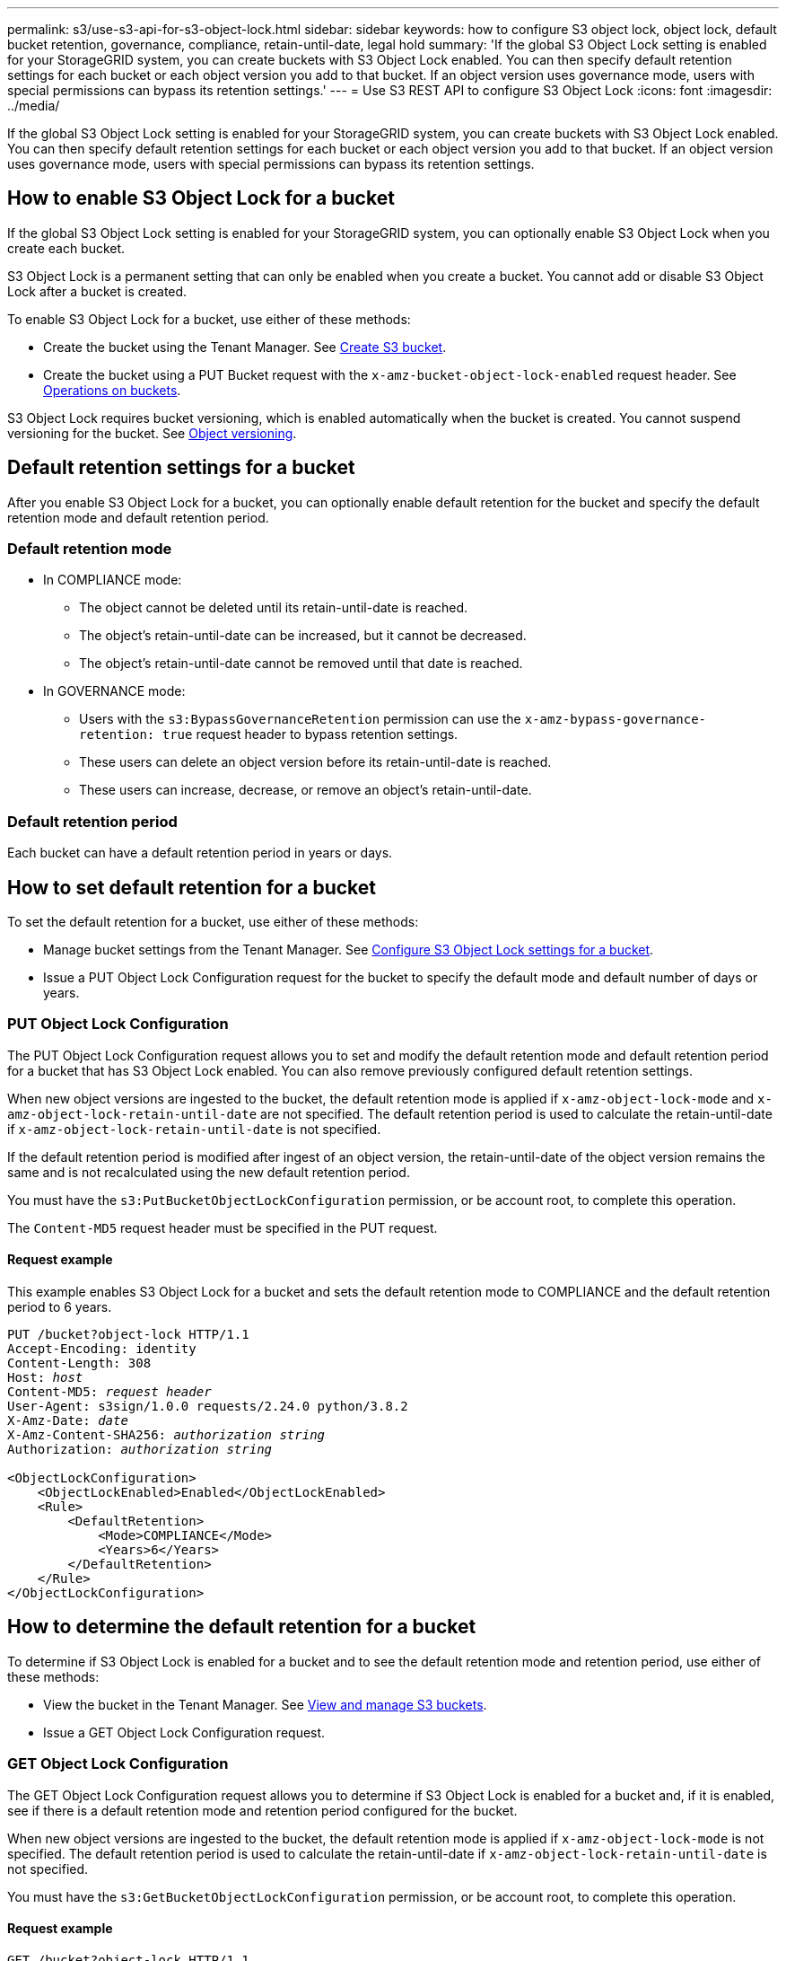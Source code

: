 ---
permalink: s3/use-s3-api-for-s3-object-lock.html
sidebar: sidebar
keywords: how to configure S3 object lock, object lock, default bucket retention, governance, compliance, retain-until-date, legal hold
summary: 'If the global S3 Object Lock setting is enabled for your StorageGRID system, you can create buckets with S3 Object Lock enabled. You can then specify default retention settings for each bucket or each object version you add to that bucket. If an object version uses governance mode, users with special permissions can bypass its retention settings.'
---
= Use S3 REST API to configure S3 Object Lock
:icons: font
:imagesdir: ../media/

[.lead]
If the global S3 Object Lock setting is enabled for your StorageGRID system, you can create buckets with S3 Object Lock enabled. You can then specify default retention settings for each bucket or each object version you add to that bucket. If an object version uses governance mode, users with special permissions can bypass its retention settings.

== How to enable S3 Object Lock for a bucket

If the global S3 Object Lock setting is enabled for your StorageGRID system, you can optionally enable S3 Object Lock when you create each bucket. 

S3 Object Lock is a permanent setting that can only be enabled when you create a bucket. You cannot add or disable S3 Object Lock after a bucket is created.

To enable S3 Object Lock for a bucket, use either of these methods:

* Create the bucket using the Tenant Manager. See xref:../tenant/creating-s3-bucket.adoc[Create S3 bucket].

* Create the bucket using a PUT Bucket request with the `x-amz-bucket-object-lock-enabled` request header. See xref:operations-on-buckets.adoc[Operations on buckets].

S3 Object Lock requires bucket versioning, which is enabled automatically when the bucket is created. You cannot suspend versioning for the bucket. See xref:object-versioning.adoc[Object versioning].

== Default retention settings for a bucket

After you enable S3 Object Lock for a bucket, you can optionally enable default retention for the bucket and specify the default retention mode and default retention period.

=== Default retention mode

* In COMPLIANCE mode:

** The object cannot be deleted until its retain-until-date is reached. 
** The object's retain-until-date can be increased, but it cannot be decreased.
** The object's retain-until-date cannot be removed until that date is reached.  

* In GOVERNANCE mode:

** Users with the `s3:BypassGovernanceRetention` permission can use the `x-amz-bypass-governance-retention: true` request header to bypass retention settings.
** These users can delete an object version before its retain-until-date is reached.
** These users can increase, decrease, or remove an object's retain-until-date.

=== Default retention period

Each bucket can have a default retention period in years or days. 

== How to set default retention for a bucket

To set the default retention for a bucket, use either of these methods:

* Manage bucket settings from the Tenant Manager. See xref:../tenant/configure-s3-object-lock-settings-for-bucket.adoc[Configure S3 Object Lock settings for a bucket]. 
* Issue a PUT Object Lock Configuration request for the bucket to specify the default mode and default number of days or years. 


=== PUT Object Lock Configuration

The PUT Object Lock Configuration request allows you to set and  modify the default retention mode and default retention period for a bucket that has S3 Object Lock enabled. You can also remove previously configured default retention settings.

When new object versions are ingested to the bucket, the default retention mode is applied if `x-amz-object-lock-mode` and `x-amz-object-lock-retain-until-date` are not specified. The default retention period is used to calculate the retain-until-date if `x-amz-object-lock-retain-until-date` is not specified.

If the default retention period is modified after ingest of an object version, the retain-until-date of the object version remains the same and is not recalculated using the new default retention period.

You must have the `s3:PutBucketObjectLockConfiguration` permission, or be account root, to complete this operation.

The `Content-MD5` request header must be specified in the PUT request.


==== Request example
This example enables S3 Object Lock for a bucket and sets the default retention mode to COMPLIANCE and the default retention period to 6 years.

[subs="specialcharacters,quotes"]
----
PUT /bucket?object-lock HTTP/1.1
Accept-Encoding: identity
Content-Length: 308
Host: _host_
Content-MD5: _request header_
User-Agent: s3sign/1.0.0 requests/2.24.0 python/3.8.2
X-Amz-Date: _date_
X-Amz-Content-SHA256: _authorization string_
Authorization: _authorization string_

<ObjectLockConfiguration>
    <ObjectLockEnabled>Enabled</ObjectLockEnabled>
    <Rule>
        <DefaultRetention>
            <Mode>COMPLIANCE</Mode>
            <Years>6</Years>
        </DefaultRetention>
    </Rule>
</ObjectLockConfiguration>
----


== How to determine the default retention for a bucket

To determine if S3 Object Lock is enabled for a bucket and to see the default retention mode and retention period, use either of these methods:

* View the bucket in the Tenant Manager. See xref:../tenant/viewing-s3-bucket.adoc[View and manage S3 buckets].
* Issue a GET Object Lock Configuration request.

=== GET Object Lock Configuration

The GET Object Lock Configuration request allows you to determine if S3 Object Lock is enabled for a bucket and, if it is enabled, see if there is a default retention mode and retention period configured for the bucket.

When new object versions are ingested to the bucket, the default retention mode is applied if `x-amz-object-lock-mode` is not specified. The default retention period is used to calculate the retain-until-date if `x-amz-object-lock-retain-until-date` is not specified.

You must have the `s3:GetBucketObjectLockConfiguration` permission, or be account root, to complete this operation.

==== Request example

[subs="specialcharacters,quotes"]
----
GET /bucket?object-lock HTTP/1.1
Host: _host_
Accept-Encoding: identity
User-Agent: aws-cli/1.18.106 Python/3.8.2 Linux/4.4.0-18362-Microsoft botocore/1.17.29
x-amz-date: _date_
x-amz-content-sha256: _authorization string_
Authorization: _authorization string_
----

==== Response example

----
HTTP/1.1 200 OK
x-amz-id-2: iVmcB7OXXJRkRH1FiVq1151/T24gRfpwpuZrEG11Bb9ImOMAAe98oxSpXlknabA0LTvBYJpSIXk=
x-amz-request-id: B34E94CACB2CEF6D
Date: Fri, 04 Sep 2020 22:47:09 GMT
Transfer-Encoding: chunked
Server: AmazonS3

<?xml version="1.0" encoding="UTF-8"?>
<ObjectLockConfiguration xmlns="http://s3.amazonaws.com/doc/2006-03-01/">
    <ObjectLockEnabled>Enabled</ObjectLockEnabled>
    <Rule>
        <DefaultRetention>
            <Mode>COMPLIANCE</Mode>
            <Years>6</Years>
        </DefaultRetention>
    </Rule>
</ObjectLockConfiguration>
----

== How to specify retention settings for an object

A bucket with S3 Object Lock enabled can contain a combination of objects with and without S3 Object Lock retention settings. 

Object-level retention settings are specified using the S3 REST API. The retention settings for an object override any default retention settings for the bucket. 

You can specify the following settings for each object:

* *Retention mode*: Either COMPLIANCE or GOVERNANCE.

* *Retain-until-date*: A date specifying how long the object version must be retained by StorageGRID.

** In COMPLIANCE mode, if the retain-until-date is in the future, the object can be retrieved, but it cannot be modified or deleted. The retain-until-date can be increased, but this date cannot be decreased or removed.

** In GOVERNANCE mode, users with special permission can bypass the retain-until-date setting. They can delete an object version before its retention period has elapsed. They can also increase, decrease, or even remove the retain-until-date. 

* *Legal hold*: Applying a legal hold to an object version immediately locks that object. For example, you might need to put a legal hold on an object that is related to an investigation or legal dispute. A legal hold has no expiration date, but remains in place until it is explicitly removed. 
+
The legal hold setting for an object is independent of the retention mode and the retain-until-date. If an object version is under a legal hold, no one can delete that version.


To specify S3 Object Lock settings when adding an object version to a bucket, issue a xref:put-object.adoc[PUT Object], xref:put-object-copy.adoc[PUT Object - Copy], or xref:initiate-multipart-upload.adoc[Initiate Multipart Upload] request. 


You can use the following:

* `x-amz-object-lock-mode`, which can be COMPLIANCE or GOVERNANCE (case sensitive).
+
NOTE: If you specify `x-amz-object-lock-mode`, you must also specify `x-amz-object-lock-retain-until-date`.

* `x-amz-object-lock-retain-until-date`

** The retain-until-date value must be in the format `2020-08-10T21:46:00Z`. Fractional seconds are allowed, but only 3 decimal digits are preserved (milliseconds precision). Other ISO 8601 formats are not allowed.
** The retain-until-date must be in the future.

* `x-amz-object-lock-legal-hold`
+
If legal hold is ON (case-sensitive), the object is placed under a legal hold. If legal hold is OFF, no legal hold is placed. Any other value results in a 400 Bad Request (InvalidArgument) error.

If you use any of these request headers, be aware of these restrictions:

* The `Content-MD5` request header is required if any `x-amz-object-lock-*` request header is present in the PUT Object request. `Content-MD5` is not required for PUT Object - Copy or Initiate Multipart Upload.
* If the bucket does not have S3 Object Lock enabled and a `x-amz-object-lock-*` request header is present, a 400 Bad Request (InvalidRequest) error is returned.
* The PUT Object request supports the use of `x-amz-storage-class: REDUCED_REDUNDANCY` to match AWS behavior. However, when an object is ingested into a bucket with S3 Object Lock enabled, StorageGRID will always perform a dual-commit ingest.
* A subsequent GET or HEAD Object version response will include the headers `x-amz-object-lock-mode`, `x-amz-object-lock-retain-until-date`, and `x-amz-object-lock-legal-hold`, if configured and if the request sender has the correct `s3:Get*` permissions.

* If the mode is COMPLIANCE, a subsequent DELETE Object or DELETE Multiple Objects request will fail if it is before the retain-until-date or if a legal hold is on.
* If the retention mode is GOVERNANCE, users with special permissions can issue DELETE Objects or DELETE Multiple Objects requests after the retain-until-date.

You can use the `s3:object-lock-remaining-retention-days` policy condition key to limit the minimum and maximum allowable retention periods for your objects.

== How to update retention settings for an object

If you need to update the legal hold or retention settings for an existing object version, you can perform the following object subresource operations:

* `PUT Object legal-hold`
+
If the new legal-hold value is ON, the object is placed under a legal hold. If the legal-hold value is OFF, the legal hold is lifted.

* `PUT Object retention`
** The mode value can be COMPLIANCE or GOVERNANCE (case sensitive).
** The retain-until-date value must be in the format `2020-08-10T21:46:00Z`. Fractional seconds are allowed, but only 3 decimal digits are preserved (milliseconds precision). Other ISO 8601 formats are not allowed.
** If an object version has an existing retain-until-date, you can only increase it. The new value must be in the future.

== How to use GOVERNANCE mode

If an object's retention mode is GOVERNANCE, users with special permissions can perform these additional operations:

* Perform DELETE Object or DELETE Multiple Objects operations to delete an object version before its retention period has elapsed.
+
Objects that are under a legal hold cannot be deleted. Legal hold must be OFF. 

* Perform PUT Object retention operations that change an object version's mode from GOVERNANCE to COMPLIANCE before the object's retention period has elapsed.
+
Changing the mode from COMPLIANCE to GOVERNANCE is never allowed.


* Perform PUT Object operations to increase, decrease, or remove an object version's retention period.

To bypass the active retention settings of an object that uses GOVERNANCE mode, any DELETE or PUT Object retention operations must include the `x-amz-bypass-governance-retention:true` request header, and the user must have the `s3:BypassGovernanceRetention` permission.


.Related information

* xref:../ilm/managing-objects-with-s3-object-lock.adoc[Manage objects with S3 Object Lock]

* xref:../tenant/using-s3-object-lock.adoc[Use S3 Object Lock to retain objects]


* https://docs.aws.amazon.com/AmazonS3/latest/userguide/object-lock.html[Amazon Simple Storage Service User Guide: Using S3 Object Lock^]
